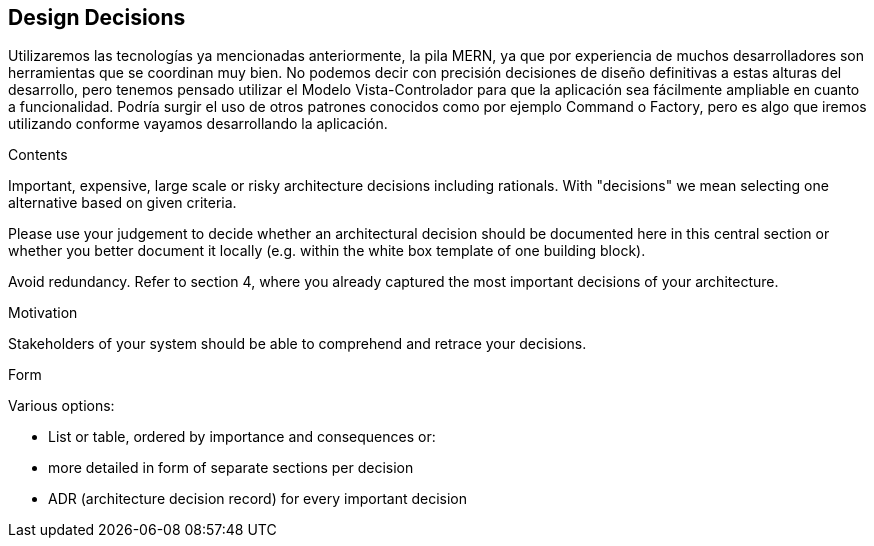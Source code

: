 [[section-design-decisions]]
== Design Decisions
Utilizaremos las tecnologías ya mencionadas anteriormente, la pila MERN, ya que por experiencia de muchos desarrolladores son herramientas
que se coordinan muy bien. 
No podemos decir con precisión decisiones de diseño definitivas a estas alturas del desarrollo, pero tenemos pensado
utilizar el Modelo Vista-Controlador para que la aplicación sea fácilmente ampliable en cuanto a funcionalidad. Podría surgir
el uso de otros patrones conocidos como por ejemplo Command o Factory, pero es algo que iremos utilizando conforme vayamos desarrollando la
aplicación. 

[role="arc42help"]
****
.Contents
Important, expensive, large scale or risky architecture decisions including rationals.
With "decisions" we mean selecting one alternative based on given criteria.

Please use your judgement to decide whether an architectural decision should be documented
here in this central section or whether you better document it locally
(e.g. within the white box template of one building block).

Avoid redundancy. Refer to section 4, where you already captured the most important decisions of your architecture.

.Motivation
Stakeholders of your system should be able to comprehend and retrace your decisions.

.Form
Various options:

* List or table, ordered by importance and consequences or:
* more detailed in form of separate sections per decision
* ADR (architecture decision record) for every important decision
****
